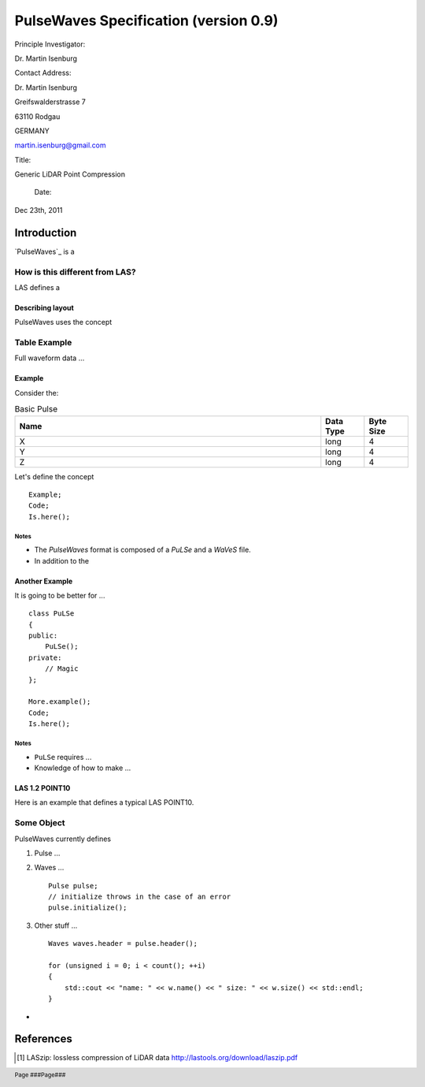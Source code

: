 ***************************************************************************************
 PulseWaves Specification (version 0.9)
***************************************************************************************

.. class:: heading4
    
    Principle Investigator: 

Dr. Martin Isenburg

.. class:: heading4

    Contact Address:

.. class:: address

    Dr. Martin Isenburg
    
    Greifswalderstrasse 7
        
    63110 Rodgau
    
    GERMANY
    
    martin.isenburg@gmail.com
    

.. class:: heading4
    
    Title: 

Generic LiDAR Point Compression

    Date: 

Dec 23th, 2011

.. raw:: pdf

    SetPageCounter 1 arabic

.. footer::

   Page ###Page###

.. raw:: pdf

    PageBreak

==============================================================================
Introduction
==============================================================================

`PulseWaves`_ is a 

How is this different from LAS?
------------------------------------------------------------------------------

LAS defines a 

Describing layout
..............................................................................

PulseWaves uses the concept 

.. raw:: pdf

    PageBreak

Table Example
------------------------------------------------------------------------------

Full waveform data ...

Example
..............................................................................

Consider the:

.. csv-table:: Basic Pulse
    :header:    "Name", "Data Type", "Byte Size"
    :widths: 70, 10, 10
    
    "X", "long", "4"
    "Y", "long", "4"
    "Z", "long", "4"

Let's define the concept 

::

    Example;
    Code;
    Is.here();

.. raw:: pdf

    PageBreak

Notes
~~~~~~~~~~~~~~~~~~~~~~~~~~~~~~~~~~~~~~~~~~~~~~~~~~

* The `PulseWaves` format is composed of a `PuLSe` and a `WaVeS` file.

* In addition to the

Another Example
..............................................................................

It is going to be better for ...

::

    class PuLSe
    {
    public:
        PuLSe();
    private:
        // Magic
    };
    
    More.example();
    Code;
    Is.here();

.. raw:: pdf

    PageBreak

Notes
~~~~~~~~~~~~~~~~~~~~~~~~~~~~~~~~~~~~~~~~~~~~~~~~~~

* ``PuLSe`` requires ...

* Knowledge of how to make ...


LAS 1.2 POINT10
..............................................................................

Here is an example that defines a typical LAS  POINT10.

.. csv-table:: LAS 1.2 POINT10
    :header:    "Name", "Data Type", "Byte Size", "Bit Size"
    :widths: 70, 10, 10, 10
    
    "X", "int32_t", "4","0"
    "Y", "int32_t", "4","0"
    "Z", "int32_t", "4","0"
    "Intensity", "uint16_t", "2", "0"
    "Return Number", "uint8_t", "0", "3"
    "Number of Returns","uint8_t", "0", "3"
    "Scan Direction Flag", "uint8_t", "0", "1"
    "Edge of Flight Line", "uint8_t", "0", "1"
    "Classification", "uint8_t", "1", "0"
    "Scan Angle Rank" "int8_t", "1", "0"
    "User Data", "uint8_t", "1", "0"
    "Point Source ID", "uint16_t", "2", "0"

.. raw:: pdf

    PageBreak

Some Object
------------------------------------------------------------------------------

PulseWaves currently defines 

1) Pulse ...

2) Waves ...
  
   ::
   
         Pulse pulse;
         // initialize throws in the case of an error
         pulse.initialize();

3) Other stuff ...

   ::
  
         Waves waves.header = pulse.header();
        
         for (unsigned i = 0; i < count(); ++i)
         {
             std::cout << "name: " << w.name() << " size: " << w.size() << std::endl;
         }

* 

.. _`LASzip`: http://laszip.org
.. _`ASPRS LAS`: http://www.asprs.org/a/society/committees/lidar/lidar_format.html

==============================================================================
References 
==============================================================================

.. [#] LASzip: lossless compression of LiDAR data http://lastools.org/download/laszip.pdf
